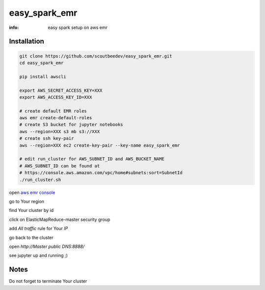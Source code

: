 easy_spark_emr
==============

:info: easy spark setup on aws emr

Installation
------------

.. code-block:: shell

    git clone https://github.com/scoutbeedev/easy_spark_emr.git
    cd easy_spark_emr

    pip install awscli

    export AWS_SECRET_ACCESS_KEY=XXX
    export AWS_ACCESS_KEY_ID=XXX

    # create default EMR roles
    aws emr create-default-roles
    # create S3 bucket for jupyter notebooks
    aws --region=XXX s3 mb s3://XXX
    # create ssh key-pair
    aws --region=XXX ec2 create-key-pair --key-name easy_spark_emr

    # edit run_cluster for AWS_SUBNET_ID and AWS_BUCKET_NAME
    # AWS_SUBNET_ID can be found at
    # https://console.aws.amazon.com/vpc/home#subnets:sort=SubnetId
    ./run_cluster.sh

open `aws emr console <https://console.aws.amazon.com/elasticmapreduce/home>`_

go to Your region

find Your cluster by id

click on ElasticMapReduce-master security group

add `All traffic` rule for Your `IP`

go back to the cluster

open `http://Master public DNS:8888/`

see jupyter up and running ;)

Notes
-----

Do not forget to terminate Your cluster

